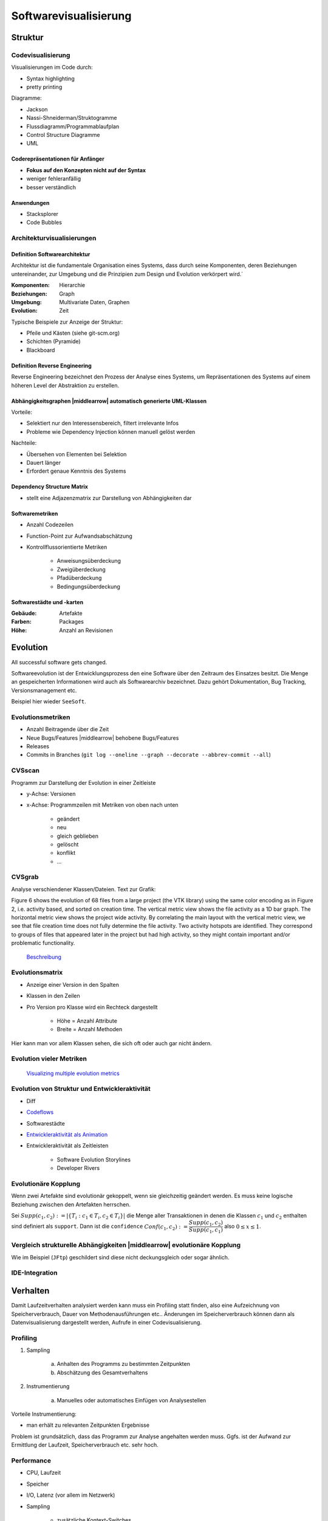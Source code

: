 .. role:: quote
    :class: quote

.. |winkingsmiley| raw:: html

    &#12485;

.. |rightarrow| raw:: html

    &#x2192;

.. |leftarrow| raw:: html

    &#x2190;

.. |middlearrow| raw:: html

    &#x2194;

Softwarevisualisierung
======================

Struktur
--------

Codevisualisierung
^^^^^^^^^^^^^^^^^^

Visualisierungen im Code durch:

- Syntax highlighting
- pretty printing

Diagramme:

- Jackson
- Nassi-Shneiderman/Struktogramme
- Flussdiagramm/Programmablaufplan
- Control Structure Diagramme
- UML

Coderepräsentationen für Anfänger
"""""""""""""""""""""""""""""""""

- **Fokus auf den Konzepten nicht auf der Syntax**
- weniger fehleranfällig
- besser verständlich

Anwendungen
"""""""""""

- Stacksplorer
- Code Bubbles

Architekturvisualisierungen
^^^^^^^^^^^^^^^^^^^^^^^^^^^

Definition Softwarearchitektur
""""""""""""""""""""""""""""""

:quote:`Architektur ist die fundamentale Organisation eines Systems, dass durch seine Komponenten, deren Beziehungen untereinander, zur Umgebung und die Prinzipien zum Design und Evolution verkörpert wird.``

:Komponenten: Hierarchie
:Beziehungen: Graph
:Umgebung: Multivariate Daten, Graphen
:Evolution: Zeit

Typische Beispiele zur Anzeige der Struktur:

- Pfeile und Kästen (siehe git-scm.org)
- Schichten (Pyramide)
- Blackboard

Definition Reverse Engineering
""""""""""""""""""""""""""""""

:quote:`Reverse Engineering bezeichnet den Prozess der Analyse eines Systems, um Repräsentationen des Systems auf einem höheren Level der Abstraktion zu erstellen.`

Abhängigkeitsgraphen |middlearrow| automatisch generierte UML-Klassen
"""""""""""""""""""""""""""""""""""""""""""""""""""""""""""""""""""""

Vorteile:

- Selektiert nur den Interessensbereich, filtert irrelevante Infos
- Probleme wie Dependency Injection können manuell gelöst werden

Nachteile:

- Übersehen von Elementen bei Selektion
- Dauert länger
- Erfordert genaue Kenntnis des Systems

Dependency Structure Matrix
"""""""""""""""""""""""""""

- stellt eine Adjazenzmatrix zur Darstellung von Abhängigkeiten dar

Softwaremetriken
""""""""""""""""

- Anzahl Codezeilen
- Function-Point zur Aufwandsabschätzung
- Kontrollflussorientierte Metriken

    + Anweisungsüberdeckung
    + Zweigüberdeckung
    + Pfadüberdeckung
    + Bedingungsüberdeckung

Softwarestädte und -karten
""""""""""""""""""""""""""

:Gebäude: Artefakte
:Farben: Packages
:Höhe: Anzahl an Revisionen

Evolution
---------

:quote:`All successful software gets changed.`

Softwareevolution ist der Entwicklungsprozess den eine Software über den Zeitraum des Einsatzes besitzt. Die Menge an gespeicherten Informationen wird auch als Softwarearchiv bezeichnet. Dazu gehört Dokumentation, Bug Tracking, Versionsmanagement etc.

Beispiel hier wieder ``SeeSoft``.

Evolutionsmetriken
^^^^^^^^^^^^^^^^^^

- Anzahl Beitragende über die Zeit
- Neue Bugs/Features |middlearrow| behobene Bugs/Features
- Releases
- Commits in Branches (``git log --oneline --graph --decorate --abbrev-commit --all``)

CVSscan
^^^^^^^

Programm zur Darstellung der Evolution in einer Zeitleiste

- y-Achse: Versionen
- x-Achse: Programmzeilen mit Metriken von oben nach unten

    + geändert
    + neu
    + gleich geblieben
    + gelöscht
    + konflikt
    + ...

CVSgrab
^^^^^^^

Analyse verschiendener Klassen/Dateien. Text zur Grafik:

:quote:`Figure 6 shows the evolution of 68 files from a large project (the VTK library) using the same color encoding as in Figure 2, i.e. activity based, and sorted on creation time. The vertical metric view shows the file activity as a 1D bar graph. The horizontal metric view shows the project wide activity. By correlating the main layout with the vertical metric view, we see that file creation time does not fully determine the file activity. Two activity hotspots are identified. They correspond to groups of files that appeared later in the project but had high activity, so they might contain important and/or problematic functionality.`

    `Beschreibung <http://www.cs.rug.nl/~alext/PAPERS/EuroVis06/cvsgrab.pdf>`_

Evolutionsmatrix
^^^^^^^^^^^^^^^^

- Anzeige einer Version in den Spalten
- Klassen in den Zeilen
- Pro Version pro Klasse wird ein Rechteck dargestellt

    + Höhe = Anzahl Attribute
    + Breite = Anzahl Methoden

Hier kann man vor allem Klassen sehen, die sich oft oder auch gar nicht ändern.

Evolution vieler Metriken
^^^^^^^^^^^^^^^^^^^^^^^^^

    `Visualizing multiple evolution metrics <http://www.infosys.tuwien.ac.at/teaching/courses/SWE/papers/RelVis.pdf>`_

Evolution von Struktur und Entwickleraktivität
^^^^^^^^^^^^^^^^^^^^^^^^^^^^^^^^^^^^^^^^^^^^^^

- Diff
- `Codeflows <https://hal.inria.fr/inria-00338601/document>`_
- Softwarestädte
- `Entwickleraktivität als Animation <https://www.youtube.com/watch?v=cNBtDstOTmA>`_
- Entwickleraktivität als Zeitleisten

    + Software Evolution Storylines
    + Developer Rivers

Evolutionäre Kopplung
^^^^^^^^^^^^^^^^^^^^^

Wenn zwei Artefakte sind evolutionär gekoppelt, wenn sie gleichzeitig geändert werden. Es muss keine logische Beziehung zwischen den Artefakten herrschen.

Sei :math:`Supp(c_1, c_2) := \vert \lbrace T_i: c_1 \in T_i, c_2 \in T_i \rbrace \vert` die Menge aller Transaktionen in denen die Klassen :math:`c_1` und :math:`c_2` enthalten sind definiert als ``support``. Dann ist die ``confidence`` :math:`Conf(c_1, c_2) := \dfrac{Supp(c_1, c_2)}{Supp(c_1, c_1)}` also :math:`0 \leq x \leq 1`.

Vergleich strukturelle Abhängigkeiten |middlearrow| evolutionäre Kopplung
^^^^^^^^^^^^^^^^^^^^^^^^^^^^^^^^^^^^^^^^^^^^^^^^^^^^^^^^^^^^^^^^^^^^^^^^^

Wie im Beispiel (``JFtp``) geschildert sind diese nicht deckungsgleich oder sogar ähnlich.

IDE-Integration
^^^^^^^^^^^^^^^

.. image:: images/ide_change_history.png

Verhalten
---------

Damit Laufzeitverhalten analysiert werden kann muss ein Profiling statt finden, also eine Aufzeichnung von Speicherverbrauch, Dauer von Methodenausführungen etc.. Änderungen im Speicherverbrauch können dann als Datenvisualisierung dargestellt werden, Aufrufe in einer Codevisualisierung.

Profiling
^^^^^^^^^

1. Sampling

     a) Anhalten des Programms zu bestimmten Zeitpunkten
     b) Abschätzung des Gesamtverhaltens

2. Instrumentierung

     a) Manuelles oder automatisches Einfügen von Analysestellen

Vorteile Instrumentierung:

- man erhält zu relevanten Zeitpunkten Ergebnisse

Problem ist grundsätzlich, dass das Programm zur Analyse angehalten werden muss. Ggfs. ist der Aufwand zur Ermittlung der Laufzeit, Speicherverbrauch etc. sehr hoch.

Performance
^^^^^^^^^^^

- CPU, Laufzeit
- Speicher
- I/O, Latenz (vor allem im Netzwerk)
- Sampling

    + zusätzliche Kontext-Switches
    + Anfang/Ende schwierig aufzuzeichnen
    + ungenau

- Instrumentierung

    + Overhead

Algorithmenanimation
^^^^^^^^^^^^^^^^^^^^

Zur Ausführung eines Algorithmus ist immer ein visuelles Modell und eine entsprechende Animation vorhanden. Nach Ausführung eines Schrittes wird der Übergang auf das Modell gemappt und in der Animation gerendert. Dazu werden die voreigen Zustände des Models und der Animation immer mit einbezogen.

MaxFlow
^^^^^^^

`Erklärung zu Flüssen in Graphen <https://www.youtube.com/watch?v=6UzTtxHY290>`_

|rightarrow| `Ford-Fulkerson <https://www.youtube.com/watch?v=6UzTtxHY290>`_

Architekturen
^^^^^^^^^^^^^

- Ad Hoc Visualisierungen
- Spezielle Datentypen
- Post Mortem Visualisierung
- Interesting Events

    + Annotierung interessanter Programmstellen im Code
    + Senden von Events parallel zur laufenden Animation

- Deklarativ

    + Ausführung im Hintergrund
    + Trennung von Annotierung und Algorithmus

- Semantic-Directed

    + automatische Visualisierung durch einen Interpreter/Debugger

Visuelles Debugging
^^^^^^^^^^^^^^^^^^^

Tools
"""""

- ``printf``
- In IDE integrierte Debugger
- Browserdebugging Tool (Developer Toolbar)
- ``jVisualVM``

Objektzustand
"""""""""""""

- Collections
- Bäume/Graphen
- Tabellen (multivariate Daten)
- Farben/Bilder

Slicing
"""""""

Visualisierung werden im Code angezeigt und unterteilt nach:

:statischer Slice: Menge aller Anweisungen die eine Variable bei Ausführung beeinflussen können
:dynamischer Slice: Menge aller Anweisungen die eine Variable bei Ausführung beeinflussen
:Dice: Schnittmenge zwischen zwei Slices

Abdeckung
"""""""""

Mittels Farbkodierung kann angezeigt werden wie die Testabdeckung von Anweisungen ist. Zusätzlich wird zwischen fehlgeschlagenen und erfolgreichen Tests unterschieden.

Beispiel: Tarantula (Software)

Performanzvisualisierung
^^^^^^^^^^^^^^^^^^^^^^^^

- JProfiler (Aufrufbaum)
- CHrome Developer Tools (Icicle Plot)

Dynamische Aufrufgraphen können hier auch gerne als Radiales Graph Layout dargestellt werden

.. image:: images/performance_visualization_code_editor.png

Erweiterte Graphenvisualisierungen
----------------------------------

Gruppierung
^^^^^^^^^^^

- implizit
- explizit
- partitioniert
- embedded/zusammengefasst

Hierarchical Edge Bundle
^^^^^^^^^^^^^^^^^^^^^^^^

Die Darstellung eines Graphen in einem radialen Layout führt bei einer großen Menge an Kanten zu sehr vielen Überlappungen. Auf Basis der Hierarchie können Kanten gebündelt werden, wodurch die Darstellung besser lesbar wird.

1. Pfad zwischen Start und Ende durch den kleinsten gemeinsamen Vorfahren finden
2. Besuchte Knoten als Kontrollpunkte merken
3. Splinekurve durch das Polygon erstellen, was durch die Kontrollpunkt, Start und Ende erzeugt wird

Vergleich von Graphen
^^^^^^^^^^^^^^^^^^^^^

Statisch
""""""""

- zusätzliche Ansicht erstellen

    + nebeneinander
    + Fusionierung

        * Farben
        * Linienform (gestrichelt, durchgängig...)

Beispielsoftware: ``TIGAM``

Dynamisch
"""""""""

1. Animation
2. Zeitleiste

Eine Animation eignet sich eher für ein Diff, da nur zwei Versionen des Graphen miteinander vergleichen werden. Eine Zeitleiste zeigt den Gesamtzustand des Graphen besser an, es entstehen aber Probleme sobald der Graph inklusive Versionen eine gewisse Größe erreicht.

Es können auch Matrizen zum Vergleich genutzt werden, Node-Link ist nicht zwingend notwendig.
